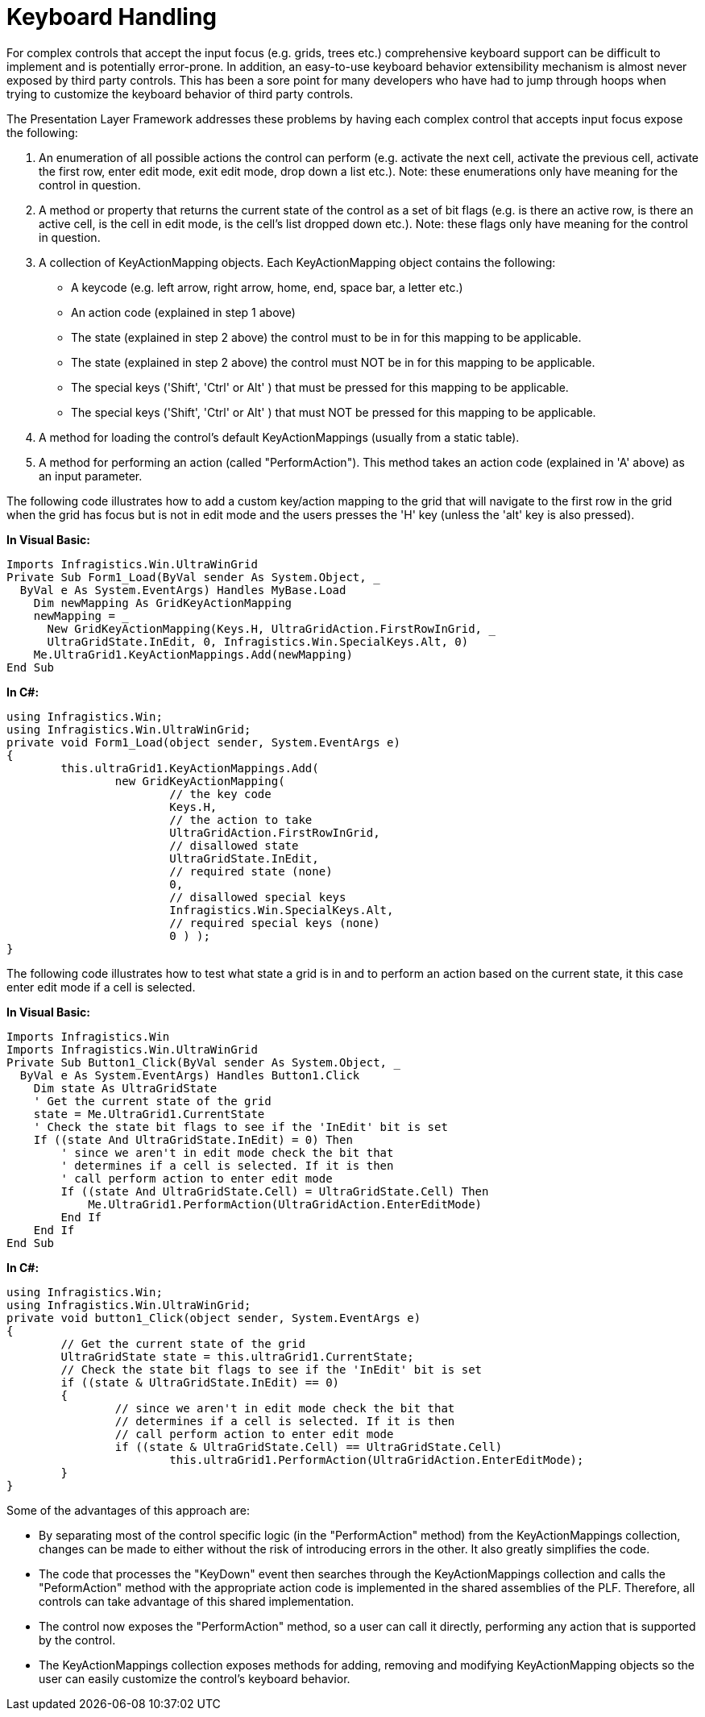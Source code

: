 ﻿////

|metadata|
{
    "name": "win-keyboard-handling",
    "controlName": [],
    "tags": ["Application Blocks","Tips and Tricks"],
    "guid": "{65384227-AA4D-47CC-8F3C-3FEC3E471956}",  
    "buildFlags": [],
    "createdOn": "2005-06-07T00:00:00Z"
}
|metadata|
////

= Keyboard Handling

For complex controls that accept the input focus (e.g. grids, trees etc.) comprehensive keyboard support can be difficult to implement and is potentially error-prone. In addition, an easy-to-use keyboard behavior extensibility mechanism is almost never exposed by third party controls. This has been a sore point for many developers who have had to jump through hoops when trying to customize the keyboard behavior of third party controls.

The Presentation Layer Framework addresses these problems by having each complex control that accepts input focus expose the following:

[start=1]
. An enumeration of all possible actions the control can perform (e.g. activate the next cell, activate the previous cell, activate the first row, enter edit mode, exit edit mode, drop down a list etc.). Note: these enumerations only have meaning for the control in question.
[start=2]
. A method or property that returns the current state of the control as a set of bit flags (e.g. is there an active row, is there an active cell, is the cell in edit mode, is the cell's list dropped down etc.). Note: these flags only have meaning for the control in question.
[start=3]
. A collection of KeyActionMapping objects. Each KeyActionMapping object contains the following:

** A keycode (e.g. left arrow, right arrow, home, end, space bar, a letter etc.)
** An action code (explained in step 1 above)
** The state (explained in step 2 above) the control must to be in for this mapping to be applicable.
** The state (explained in step 2 above) the control must NOT be in for this mapping to be applicable.
** The special keys ('Shift', 'Ctrl' or Alt' ) that must be pressed for this mapping to be applicable.
** The special keys ('Shift', 'Ctrl' or Alt' ) that must NOT be pressed for this mapping to be applicable.

[start=4]
. A method for loading the control's default KeyActionMappings (usually from a static table).
[start=5]
. A method for performing an action (called "PerformAction"). This method takes an action code (explained in 'A' above) as an input parameter.

The following code illustrates how to add a custom key/action mapping to the grid that will navigate to the first row in the grid when the grid has focus but is not in edit mode and the users presses the 'H' key (unless the 'alt' key is also pressed).

*In Visual Basic:*

----
Imports Infragistics.Win.UltraWinGrid
Private Sub Form1_Load(ByVal sender As System.Object, _
  ByVal e As System.EventArgs) Handles MyBase.Load
    Dim newMapping As GridKeyActionMapping
    newMapping = _
      New GridKeyActionMapping(Keys.H, UltraGridAction.FirstRowInGrid, _
      UltraGridState.InEdit, 0, Infragistics.Win.SpecialKeys.Alt, 0)
    Me.UltraGrid1.KeyActionMappings.Add(newMapping)
End Sub
----

*In C#:*

----
using Infragistics.Win;
using Infragistics.Win.UltraWinGrid;
private void Form1_Load(object sender, System.EventArgs e)
{
	this.ultraGrid1.KeyActionMappings.Add( 
		new GridKeyActionMapping( 
			// the key code
			Keys.H,
			// the action to take
			UltraGridAction.FirstRowInGrid,
			// disallowed state
			UltraGridState.InEdit, 
			// required state (none)
			0, 
			// disallowed special keys
			Infragistics.Win.SpecialKeys.Alt, 
			// required special keys (none)
			0 ) );
}
----

The following code illustrates how to test what state a grid is in and to perform an action based on the current state, it this case enter edit mode if a cell is selected.

*In Visual Basic:*

----
Imports Infragistics.Win
Imports Infragistics.Win.UltraWinGrid
Private Sub Button1_Click(ByVal sender As System.Object, _
  ByVal e As System.EventArgs) Handles Button1.Click
    Dim state As UltraGridState
    ' Get the current state of the grid
    state = Me.UltraGrid1.CurrentState
    ' Check the state bit flags to see if the 'InEdit' bit is set
    If ((state And UltraGridState.InEdit) = 0) Then
        ' since we aren't in edit mode check the bit that
        ' determines if a cell is selected. If it is then
        ' call perform action to enter edit mode
        If ((state And UltraGridState.Cell) = UltraGridState.Cell) Then
            Me.UltraGrid1.PerformAction(UltraGridAction.EnterEditMode)
        End If
    End If
End Sub
----

*In C#:*

----
using Infragistics.Win;
using Infragistics.Win.UltraWinGrid;
private void button1_Click(object sender, System.EventArgs e)
{
	// Get the current state of the grid
	UltraGridState state = this.ultraGrid1.CurrentState;
	// Check the state bit flags to see if the 'InEdit' bit is set
	if ((state & UltraGridState.InEdit) == 0)
	{
		// since we aren't in edit mode check the bit that
		// determines if a cell is selected. If it is then
		// call perform action to enter edit mode
		if ((state & UltraGridState.Cell) == UltraGridState.Cell)
			this.ultraGrid1.PerformAction(UltraGridAction.EnterEditMode);
	}
}
----

Some of the advantages of this approach are:

* By separating most of the control specific logic (in the "PerformAction" method) from the KeyActionMappings collection, changes can be made to either without the risk of introducing errors in the other. It also greatly simplifies the code.
* The code that processes the "KeyDown" event then searches through the KeyActionMappings collection and calls the "PeformAction" method with the appropriate action code is implemented in the shared assemblies of the PLF. Therefore, all controls can take advantage of this shared implementation.
* The control now exposes the "PerformAction" method, so a user can call it directly, performing any action that is supported by the control.
* The KeyActionMappings collection exposes methods for adding, removing and modifying KeyActionMapping objects so the user can easily customize the control's keyboard behavior.